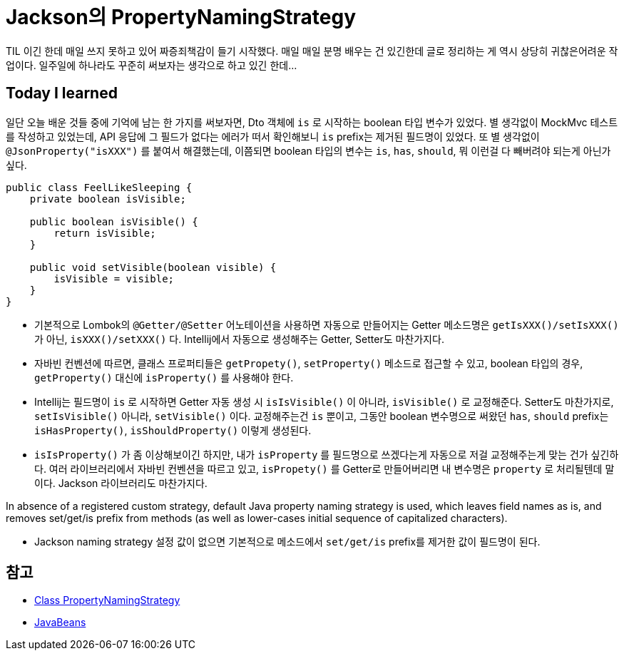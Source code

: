 = Jackson의 PropertyNamingStrategy

TIL 이긴 한데 매일 쓰지 못하고 있어 [.line-through]##짜증##죄책감이 들기 시작했다. 매일 매일 분명 배우는 건 있긴한데 글로 정리하는 게 역시 상당히 [.line-through]##귀찮은##어려운 작업이다. 일주일에 하나라도 꾸준히 써보자는 생각으로 하고 있긴 한데...

== Today I learned
일단 오늘 배운 것들 중에 기억에 남는 한 가지를 써보자면, Dto 객체에 `is` 로 시작하는 boolean 타입 변수가 있었다. 별 생각없이 MockMvc 테스트를 작성하고 있었는데, API 응답에 그 필드가 없다는 에러가 떠서 확인해보니 `is` prefix는 제거된 필드명이 있었다. 또 별 생각없이 `@JsonProperty("isXXX")` 를 붙여서 해결했는데, 이쯤되면 boolean 타입의 변수는 `is`, `has`, `should`, 뭐 이런걸 다 빼버려야 되는게 아닌가 싶다.


[,java]
----

public class FeelLikeSleeping {
    private boolean isVisible;

    public boolean isVisible() {
        return isVisible;
    }

    public void setVisible(boolean visible) {
        isVisible = visible;
    }
}
----
* 기본적으로 Lombok의 `@Getter/@Setter` 어노테이션을 사용하면 자동으로 만들어지는 Getter 메소드명은 `getIsXXX()/setIsXXX()` 가 아닌, `isXXX()/setXXX()` 다. Intellij에서 자동으로 생성해주는 Getter, Setter도 마찬가지다.
* 자바빈 컨벤션에 따르면, 클래스 프로퍼티들은 `getPropety()`, `setProperty()` 메소드로 접근할 수 있고, boolean 타입의 경우, `getProperty()` 대신에 `isProperty()` 를 사용해야 한다.
* Intellij는 필드명이 `is` 로 시작하면 Getter 자동 생성 시 `isIsVisible()` 이 아니라, `isVisible()` 로 교정해준다. Setter도 마찬가지로, `setIsVisible()` 아니라, `setVisible()` 이다. 교정해주는건 `is` 뿐이고, 그동안 boolean 변수명으로 써왔던 `has`, `should` prefix는 `isHasProperty()`, `isShouldProperty()` 이렇게 생성된다.
* `isIsProperty()` 가 좀 이상해보이긴 하지만, 내가 `isProperty` 를 필드명으로 쓰겠다는게 자동으로 저걸 교정해주는게 맞는 건가 싶긴하다. 여러 라이브러리에서 자바빈 컨벤션을 따르고 있고, `isPropety()` 를 Getter로 만들어버리면 내 변수명은 `property` 로 처리될텐데 말이다. Jackson 라이브러리도 마찬가지다.

====
In absence of a registered custom strategy, default Java property naming strategy is used, which leaves field names as is, and removes set/get/is prefix from methods (as well as lower-cases initial sequence of capitalized characters).
====
* Jackson naming strategy 설정 값이 없으면 기본적으로 메소드에서 `set/get/is` prefix를 제거한 값이 필드명이 된다.


== 참고
* https://fasterxml.github.io/jackson-databind/javadoc/2.7/com/fasterxml/jackson/databind/PropertyNamingStrategy.html[Class PropertyNamingStrategy]
* https://en.wikipedia.org/wiki/JavaBeans[JavaBeans]